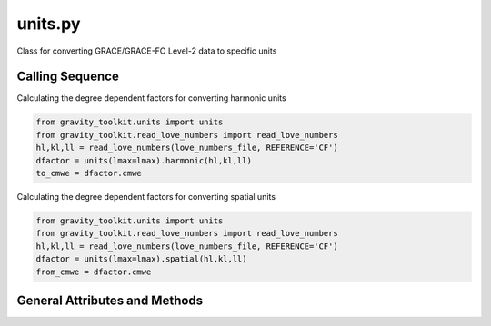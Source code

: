 ========
units.py
========

Class for converting GRACE/GRACE-FO Level-2 data to specific units

Calling Sequence
================

Calculating the degree dependent factors for converting harmonic units

.. code-block:: python

    from gravity_toolkit.units import units
    from gravity_toolkit.read_love_numbers import read_love_numbers
    hl,kl,ll = read_love_numbers(love_numbers_file, REFERENCE='CF')
    dfactor = units(lmax=lmax).harmonic(hl,kl,ll)
    to_cmwe = dfactor.cmwe

Calculating the degree dependent factors for converting spatial units

.. code-block:: python

    from gravity_toolkit.units import units
    from gravity_toolkit.read_love_numbers import read_love_numbers
    hl,kl,ll = read_love_numbers(love_numbers_file, REFERENCE='CF')
    dfactor = units(lmax=lmax).spatial(hl,kl,ll)
    from_cmwe = dfactor.cmwe

General Attributes and Methods
==============================

.. attribute:: object.norm

    geodesy normalized spherical harmonics

.. attribute:: object.cmwe

    centimeters water equivalent

.. attribute:: object.mmwe

    millimeters water equivalent

.. attribute:: object.mmGH

    millimeters geoid height

.. attribute:: object.mmCU

     millimeters elastic crustal deformation (horizontal)

.. attribute:: object.microGal

    microGal gravity perturbations

.. attribute:: object.mbar

    millibar equivalent surface pressure

.. attribute:: object.Pa

    pascals equivalent surface pressure


.. attribute:: object.harmonic(hl, kl, ll)

    Calculates degree dependent factors for converting harmonic units from `Wahr et al. (1998)`__

    Inputs: `hl`, `kl`, `ll` load Love numbers to degree `lmax`

.. __: https://doi.org/10.1029/98JB02844

.. attribute:: object.spatial(hl, kl, ll)

    Calculates degree dependent factors for converting spatial units from `Wahr et al. (1998)`__

    Inputs: `hl`, `kl`, `ll` load Love numbers to degree `lmax`

.. __: https://doi.org/10.1029/98JB02844
